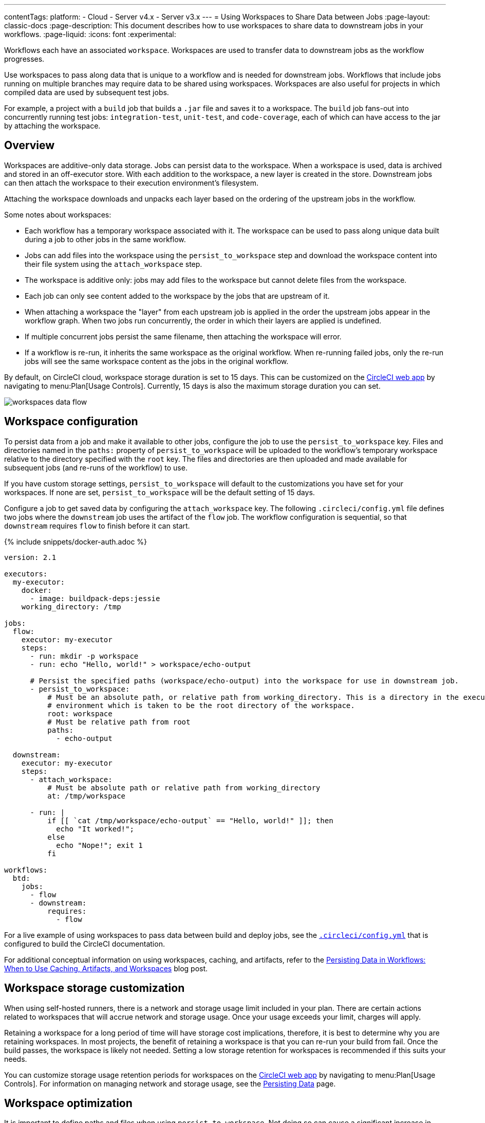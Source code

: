 ---
contentTags:
  platform:
  - Cloud
  - Server v4.x
  - Server v3.x
---
= Using Workspaces to Share Data between Jobs
:page-layout: classic-docs
:page-description: This document describes how to use workspaces to share data to downstream jobs in your workflows.
:page-liquid:
:icons: font
:experimental:

Workflows each have an associated `workspace`. Workspaces are used to transfer data to downstream jobs as the workflow progresses.

Use workspaces to pass along data that is unique to a workflow and is needed for downstream jobs. Workflows that include jobs running on multiple branches may require data to be shared using workspaces. Workspaces are also useful for projects in which compiled data are used by subsequent test jobs.

For example, a project with a `build` job that builds a `.jar` file and saves it to a workspace. The `build` job fans-out into concurrently running test jobs: `integration-test`, `unit-test`, and `code-coverage`, each of which can have access to the jar by attaching the workspace.

[#overview]
== Overview

Workspaces are additive-only data storage. Jobs can persist data to the workspace. When a workspace is used, data is archived and stored in an off-executor store. With each addition to the workspace, a new layer is created in the store. Downstream jobs can then attach the workspace to their execution environment's filesystem.

Attaching the workspace downloads and unpacks each layer based on the ordering of the upstream jobs in the workflow.

Some notes about workspaces:

* Each workflow has a temporary workspace associated with it. The workspace can be used to pass along unique data built during a job to other jobs in the same workflow.
* Jobs can add files into the workspace using the `persist_to_workspace` step and download the workspace content into their file system using the `attach_workspace` step.
* The workspace is additive only: jobs may add files to the workspace but cannot delete files from the workspace.
* Each job can only see content added to the workspace by the jobs that are upstream of it.
* When attaching a workspace the "layer" from each upstream job is applied in the order the upstream jobs appear in the workflow graph. When two jobs run concurrently, the order in which their layers are applied is undefined.
* If multiple concurrent jobs persist the same filename, then attaching the workspace will error.
* If a workflow is re-run, it inherits the same workspace as the original workflow. When re-running failed jobs, only the re-run jobs will see the same workspace content as the jobs in the original workflow.

By default, on CircleCI cloud, workspace storage duration is set to 15 days. This can be customized on the link:https://app.circleci.com/[CircleCI web app] by navigating to menu:Plan[Usage Controls]. Currently, 15 days is also the maximum storage duration you can set.

image::/docs/assets/img/docs/workspaces.png[workspaces data flow]

[#workspace-configuration]
== Workspace configuration

To persist data from a job and make it available to other jobs, configure the job to use the `persist_to_workspace` key. Files and directories named in the `paths:` property of `persist_to_workspace` will be uploaded to the workflow's temporary workspace relative to the directory specified with the `root` key. The files and directories are then uploaded and made available for subsequent jobs (and re-runs of the workflow) to use.

If you have custom storage settings, `persist_to_workspace` will default to the customizations you have set for your workspaces. If none are set, `persist_to_workspace` will be the default setting of 15 days.

Configure a job to get saved data by configuring the `attach_workspace` key. The following `.circleci/config.yml` file defines two jobs where the `downstream` job uses the artifact of the `flow` job. The workflow configuration is sequential, so that `downstream` requires `flow` to finish before it can start.

{% include snippets/docker-auth.adoc %}

[source,yaml]
----
version: 2.1

executors:
  my-executor:
    docker:
      - image: buildpack-deps:jessie
    working_directory: /tmp

jobs:
  flow:
    executor: my-executor
    steps:
      - run: mkdir -p workspace
      - run: echo "Hello, world!" > workspace/echo-output

      # Persist the specified paths (workspace/echo-output) into the workspace for use in downstream job.
      - persist_to_workspace:
          # Must be an absolute path, or relative path from working_directory. This is a directory in the execution
          # environment which is taken to be the root directory of the workspace.
          root: workspace
          # Must be relative path from root
          paths:
            - echo-output

  downstream:
    executor: my-executor
    steps:
      - attach_workspace:
          # Must be absolute path or relative path from working_directory
          at: /tmp/workspace

      - run: |
          if [[ `cat /tmp/workspace/echo-output` == "Hello, world!" ]]; then
            echo "It worked!";
          else
            echo "Nope!"; exit 1
          fi

workflows:
  btd:
    jobs:
      - flow
      - downstream:
          requires:
            - flow
----

For a live example of using workspaces to pass data between build and deploy jobs, see the link:https://github.com/circleci/circleci-docs/blob/master/.circleci/config.yml[`.circleci/config.yml`] that is configured to build the CircleCI documentation.

For additional conceptual information on using workspaces, caching, and artifacts, refer to the link:https://circleci.com/blog/persisting-data-in-workflows-when-to-use-caching-artifacts-and-workspaces/[Persisting Data in Workflows: When to Use Caching, Artifacts, and Workspaces] blog post.

[#workspaces-and-self-hosted-runner]
== Workspace storage customization

When using self-hosted runners, there is a network and storage usage limit included in your plan. There are certain actions related to workspaces that will accrue network and storage usage. Once your usage exceeds your limit, charges will apply.

Retaining a workspace for a long period of time will have storage cost implications, therefore, it is best to determine why you are retaining workspaces. In most projects, the benefit of retaining a workspace is that you can re-run your build from fail. Once the build passes, the workspace is likely not needed. Setting a low storage retention for workspaces is recommended if this suits your needs.

You can customize storage usage retention periods for workspaces on the link:https://app.circleci.com/[CircleCI web app] by navigating to menu:Plan[Usage Controls]. For information on managing network and storage usage, see the xref:persist-data#managing-network-and-storage-use[Persisting Data] page.

[#workspace-usage-optimization]
== Workspace optimization

It is important to define paths and files when using `persist_to_workspace`. Not doing so can cause a significant increase in storage. Specify paths and files using the following syntax:

[source,yml]
----
- persist_to_workspace:
    root: /tmp/dir
    paths:
      - foo/bar
      - baz
----

[#see-also]
== See also

* For conceptual and usage information on Workflows, see the link:/docs/workflows/[Using Workflows to Orchestrate Jobs] page.
* xref:persist-data#[Persisting Data]
* xref:caching#[Caching Dependencies]
* xref:caching-strategy#[Caching Strategies]
* xref:artifacts#[Artifacts]
* xref:optimizations#[Optimizations Overview]
